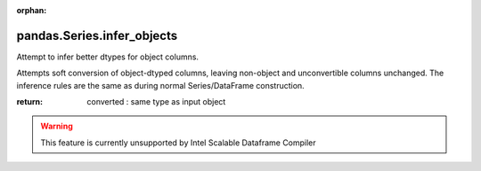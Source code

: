 .. _pandas.Series.infer_objects:

:orphan:

pandas.Series.infer_objects
***************************

Attempt to infer better dtypes for object columns.

Attempts soft conversion of object-dtyped
columns, leaving non-object and unconvertible
columns unchanged. The inference rules are the
same as during normal Series/DataFrame construction.

.. versionadded:: 0.21.0

:return: converted : same type as input object



.. warning::
    This feature is currently unsupported by Intel Scalable Dataframe Compiler

